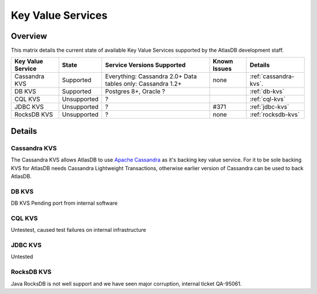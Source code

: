 ==================
Key Value Services
==================

Overview
========

This matrix details the current state of available Key Value Services supported
by the AtlasDB development staff.

+--------------------------------------+--------------------------------------+-------------------------------------------------------------+------------------------------------------+----------------------------------------------+
| Key Value Service                    | State                                | Service Versions Supported                                  | Known Issues                             | Details                                      |
+======================================+======================================+=============================================================+==========================================+==============================================+
| Cassandra KVS                        | Supported                            | Everything: Cassandra 2.0+ Data tables only: Cassandra 1.2+ | none                                     | :ref:`cassandra-kvs`.                        |
+--------------------------------------+--------------------------------------+-------------------------------------------------------------+------------------------------------------+----------------------------------------------+
| DB KVS                               | Supported                            | Postgres 8+, Oracle ?                                       |                                          | :ref:`db-kvs`                                |
+--------------------------------------+--------------------------------------+-------------------------------------------------------------+------------------------------------------+----------------------------------------------+
| CQL KVS                              | Unsupported                          | ?                                                           |                                          | :ref:`cql-kvs`                               |
+--------------------------------------+--------------------------------------+-------------------------------------------------------------+------------------------------------------+----------------------------------------------+
| JDBC KVS                             | Unsupported                          | ?                                                           | #371                                     | :ref:`jdbc-kvs`                              |
+--------------------------------------+--------------------------------------+-------------------------------------------------------------+------------------------------------------+----------------------------------------------+
| RocksDB KVS                          | Unsupported                          | ?                                                           | none                                     | :ref:`rocksdb-kvs`                           |
+--------------------------------------+--------------------------------------+-------------------------------------------------------------+------------------------------------------+----------------------------------------------+

Details
=======

.. _cassandra-kvs:

Cassandra KVS
-------------

The Cassandra KVS allows AtlasDB to use `Apache Cassandra <http://cassandra.apache.org/>`__ as it's backing key value service.  For it to be sole backing KVS for AtlasDB needs Cassandra Lightweight Transactions, otherwise earlier version of Cassandra can be used to back AtlasDB.

.. _db-kvs:

DB KVS
------

DB KVS Pending port from internal software

.. _cql-kvs:

CQL KVS
-------

Untestest, caused test failures on internal infrastructure

.. _jdbc-kvs:

JDBC KVS
--------

Untested

.. _rocksdb-kvs:

RocksDB KVS
-----------

Java RocksDB is not well support and we have seen major corruption, internal ticket QA-95061.
